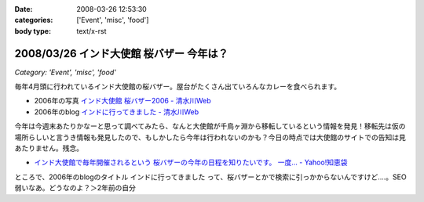 :date: 2008-03-26 12:53:30
:categories: ['Event', 'misc', 'food']
:body type: text/x-rst

========================================
2008/03/26 インド大使館 桜バザー 今年は？
========================================

*Category: 'Event', 'misc', 'food'*

毎年4月頭に行われているインド大使館の桜バザー。屋台がたくさん出ていろんなカレーを食べられます。

- 2006年の写真 `インド大使館 桜バザー2006 - 清水川Web`_
- 2006年のblog `インドに行ってきました - 清水川Web`_

今年は今週末あたりかなーと思って調べてみたら、なんと大使館が千鳥ヶ淵から移転しているという情報を発見！移転先は仮の場所らしいと言うき情報も発見したので、もしかしたら今年は行われないのかも？今日の時点では大使館のサイトでの告知は見あたりません。残念。

- `インド大使館で毎年開催されるという 桜バザーの今年の日程を知りたいです。 一度... - Yahoo!知恵袋`_

ところで、2006年のblogのタイトル ``インドに行ってきました`` って、桜バザーとかで検索に引っかからないんですけど‥‥。SEO弱いなあ。どうなのよ？＞2年前の自分


.. _`インド大使館 桜バザー2006 - 清水川Web`: http://www.freia.jp/taka/photo/india2006

.. _`インド大使館で毎年開催されるという 桜バザーの今年の日程を知りたいです。 一度... - Yahoo!知恵袋`: http://detail.chiebukuro.yahoo.co.jp/qa/question_detail/q1115524151

.. _`インドに行ってきました - 清水川Web`: https://www.freia.jp/taka/blog/330



.. :extend type: text/html
.. :extend:



.. :comments:
.. :comment id: 2008-03-27.8217720133
.. :title: Re:インド大使館 桜バザー 今年は？
.. :author: aihatena
.. :date: 2008-03-27 10:03:42
.. :email: 
.. :url: 
.. :body:
.. Sakura Charity Bazaar でよいのでは。
.. 2008情報は無いようですが。。
.. 
